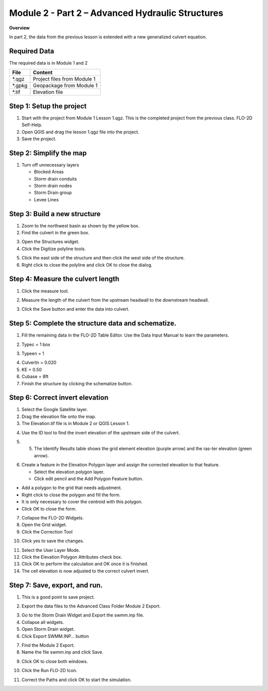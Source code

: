 Module 2 - Part 2 – Advanced Hydraulic Structures
==================================================

**Overview**

In part 2, the data from the previous lesson is extended with a new generalized culvert equation.

Required Data
--------------

The required data is in Module 1 and 2

======== ===========================
**File** **Content**
======== ===========================
\*.qgz   Project files from Module 1
\*.gpkg  Geopackage from Module 1
\*.tif   Elevation file
======== ===========================

Step 1: Setup the project
-------------------------

1. Start with the project from Module 1 Lesson 1.qgz.
   This is the completed project from the previous class.
   FLO-2D Self-Help.

2. Open QGIS and drag the lesson 1.qgz file into the project.

3. Save the project.

.. image:: ../img/Advanced-Workshop/Module031.png

Step 2: Simplify the map
------------------------

1. Turn off unnecessary layers

   - Blocked Areas

   - Storm drain conduits

   - Storm drain nodes

   - Storm Drain group

   - Levee Lines

.. image:: ../img/Advanced-Workshop/Module053.png

Step 3: Build a new structure
-----------------------------

1. Zoom to the northwest basin as shown by the yellow box.

2. Find the culvert in the green box.

.. image:: ../img/Advanced-Workshop/Module054.png

3. Open the Structures widget.

4. Click the Digitize polyline tools.

.. image:: ../img/Advanced-Workshop/Module055.png

5. Click the east side of the structure and then click the west side of the structure.

6. Right click to close the polyline and click OK to close the dialog.

.. image:: ../img/Advanced-Workshop/Module056.png

Step 4: Measure the culvert length
----------------------------------

1. Click the measure tool.

.. image:: ../img/Advanced-Workshop/Module057.png

2. Measure the length of the culvert from the upstream headwall to the downstream headwall.

.. image:: ../img/Advanced-Workshop/Module058.png

3. Click the Save button and enter the data into culvert.

.. image:: ../img/Advanced-Workshop/Module059.png

Step 5: Complete the structure data and schematize.
---------------------------------------------------

1. Fill the remaining data in the FLO-2D Table Editor.
   Use the Data Input Manual to learn the parameters.

.. image:: ../img/Advanced-Workshop/Module060.png

2. Typec = 1 box

.. image:: ../img/Advanced-Workshop/Module061.png

3. Typeen = 1

.. image:: ../img/Advanced-Workshop/Module062.png

4. Culvertn = 0.020

5. KE = 0.50

6. Cubase = 8ft

7. Finish the structure by clicking the schematize button.

.. image:: ../img/Advanced-Workshop/Module063.png

Step 6: Correct invert elevation
--------------------------------

1. Select the Google Satellite layer.

2. Drag the elevation file onto the map.

3. The Elevation.tif file is in Module 2 or QGIS Lesson 1.

.. image:: ../img/Advanced-Workshop/Module064.png

4. Use the ID tool to find the invert elevation of the upstream side of the culvert.

.. image:: ../img/Advanced-Workshop/Module064a.png

5. 5.	The Identify Results table shows the grid element elevation (purple arrow) and the ras-ter elevation (green arrow).

.. image:: ../img/Advanced-Workshop/Module065.png

6. Create a feature in the Elevation Polygon layer and assign the corrected elevation to that feature.

   - Select the elevation polygon layer.

   - Click edit pencil and the Add Polygon Feature button.

.. image:: ../img/Advanced-Workshop/Module066.png

- Add a polygon to the grid that needs adjustment.

- Right click to close the polygon and fill the form.

- It is only necessary to cover the centroid with this polygon.

- Click OK to close the form.

.. image:: ../img/Advanced-Workshop/Module067.png

7. Collapse the FLO-2D Widgets.

8. Open the Grid widget.

9. Click the Correction Tool

.. image:: ../img/Advanced-Workshop/Module068.png

10. Click yes to save the changes.

.. image:: ../img/Advanced-Workshop/Module069.png

11. Select the User Layer Mode.

12. Click the Elevation Polygon Attributes check box.

13. Click OK to perform the calculation and OK once it is finished.

14. The cell elevation is now adjusted to the correct culvert invert.

.. image:: ../img/Advanced-Workshop/Module070.png

Step 7: Save, export, and run.
------------------------------

1. This is a good point to save project.

.. image:: ../img/Advanced-Workshop/Module046.png

2. Export the data files to the Advanced Class Folder Module 2 Export.

.. image:: ../img/Advanced-Workshop/Module047.png

.. image:: ../img/Advanced-Workshop/Module071.png

.. image:: ../img/Advanced-Workshop/Module072.png

.. image:: ../img/Advanced-Workshop/Module073.png

3. Go to the Storm Drain Widget and Export the swmm.inp file.

4. Collapse all widgets.

5. Open Storm Drain widget.

6. Click Export SWMM.INP… button

.. image:: ../img/Advanced-Workshop/Module074.png

7. Find the Module 2 Export.

8. Name the file swmm.inp and click Save.

.. image:: ../img/Advanced-Workshop/Module075.png

9. Click OK to close both windows.

.. image:: ../img/Advanced-Workshop/Module076.png

10. Click the Run FLO-2D Icon.

.. image:: ../img/Advanced-Workshop/Module051.png

11. Correct the Paths and click OK to start the simulation.

.. image:: ../img/Advanced-Workshop/Module077.png

